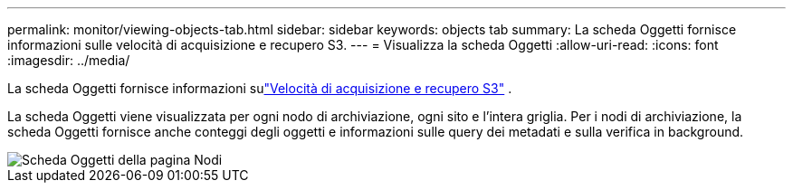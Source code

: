 ---
permalink: monitor/viewing-objects-tab.html 
sidebar: sidebar 
keywords: objects tab 
summary: La scheda Oggetti fornisce informazioni sulle velocità di acquisizione e recupero S3. 
---
= Visualizza la scheda Oggetti
:allow-uri-read: 
:icons: font
:imagesdir: ../media/


[role="lead"]
La scheda Oggetti fornisce informazioni sulink:../s3/index.html["Velocità di acquisizione e recupero S3"] .

La scheda Oggetti viene visualizzata per ogni nodo di archiviazione, ogni sito e l'intera griglia.  Per i nodi di archiviazione, la scheda Oggetti fornisce anche conteggi degli oggetti e informazioni sulle query dei metadati e sulla verifica in background.

image::../media/nodes_page_objects_tab.png[Scheda Oggetti della pagina Nodi]
